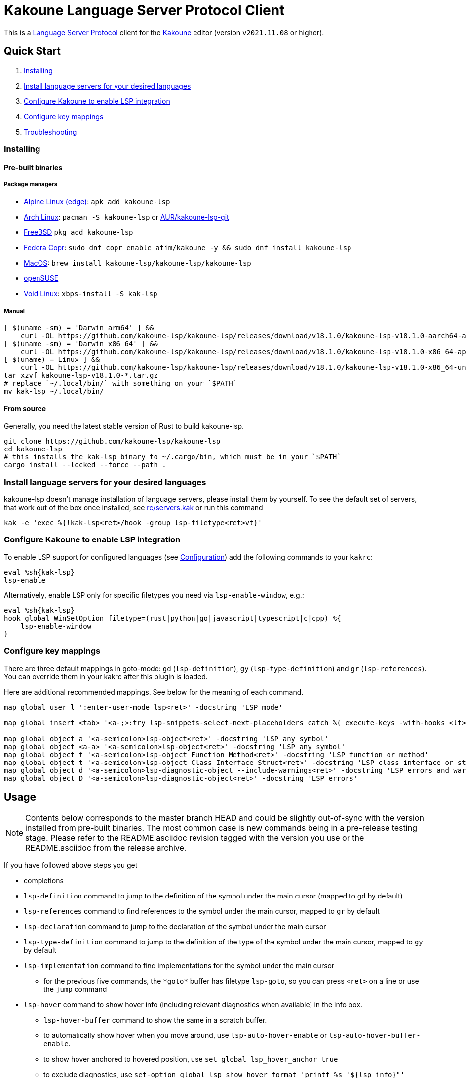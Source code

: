 = Kakoune Language Server Protocol Client

This is a https://microsoft.github.io/language-server-protocol/[Language Server Protocol] client for the https://kakoune.org[Kakoune] editor (version `v2021.11.08` or higher).

== Quick Start

1. <<Installing>>
2. <<Install language servers for your desired languages>>
3. <<Configure Kakoune to enable LSP integration>>
4. <<Configure key mappings>>
5. <<Troubleshooting>>

=== Installing

==== Pre-built binaries

===== Package managers

* https://pkgs.alpinelinux.org/package/edge/testing/x86_64/kakoune-lsp[Alpine Linux (edge)]: `apk add kakoune-lsp`
* https://archlinux.org/packages/extra/x86_64/kakoune-lsp[Arch Linux]: `pacman -S kakoune-lsp` or https://aur.archlinux.org/packages/kakoune-lsp-git/[AUR/kakoune-lsp-git]
* https://cgit.freebsd.org/ports/tree/editors/kakoune-lsp[FreeBSD] `pkg add kakoune-lsp`
* https://copr.fedorainfracloud.org/coprs/atim/kakoune[Fedora Copr]: `sudo dnf copr enable atim/kakoune -y && sudo dnf install kakoune-lsp`
* https://github.com/kakoune-lsp/homebrew-kakoune-lsp[MacOS]: `brew install kakoune-lsp/kakoune-lsp/kakoune-lsp`
* https://software.opensuse.org/package/kak-lsp[openSUSE]
* https://github.com/void-linux/void-packages/tree/master/srcpkgs/kak-lsp[Void Linux]: `xbps-install -S kak-lsp`

===== Manual

[source,sh]
----
[ $(uname -sm) = 'Darwin arm64' ] &&
    curl -OL https://github.com/kakoune-lsp/kakoune-lsp/releases/download/v18.1.0/kakoune-lsp-v18.1.0-aarch64-apple-darwin.tar.gz
[ $(uname -sm) = 'Darwin x86_64' ] &&
    curl -OL https://github.com/kakoune-lsp/kakoune-lsp/releases/download/v18.1.0/kakoune-lsp-v18.1.0-x86_64-apple-darwin.tar.gz
[ $(uname) = Linux ] &&
    curl -OL https://github.com/kakoune-lsp/kakoune-lsp/releases/download/v18.1.0/kakoune-lsp-v18.1.0-x86_64-unknown-linux-musl.tar.gz
tar xzvf kakoune-lsp-v18.1.0-*.tar.gz
# replace `~/.local/bin/` with something on your `$PATH`
mv kak-lsp ~/.local/bin/
----

==== From source

Generally, you need the latest stable version of Rust to build kakoune-lsp.

[source,sh]
----
git clone https://github.com/kakoune-lsp/kakoune-lsp
cd kakoune-lsp
# this installs the kak-lsp binary to ~/.cargo/bin, which must be in your `$PATH`
cargo install --locked --force --path .
----

=== Install language servers for your desired languages

kakoune-lsp doesn't manage installation of language servers, please install them by yourself.
To see the default set of servers, that work out of the box once installed, see link:rc/servers.kak[] or run this command

[source,sh]
----
kak -e 'exec %{!kak-lsp<ret>/hook -group lsp-filetype<ret>vt}'
----

=== Configure Kakoune to enable LSP integration

To enable LSP support for configured languages (see <<Configuration>>) add the following
commands to your `kakrc`:

[source,kak]
----
eval %sh{kak-lsp}
lsp-enable
----

Alternatively, enable LSP only for specific filetypes you need
via `lsp-enable-window`, e.g.:

[source,kak]
----
eval %sh{kak-lsp}
hook global WinSetOption filetype=(rust|python|go|javascript|typescript|c|cpp) %{
    lsp-enable-window
}
----

=== Configure key mappings

There are three default mappings in goto-mode: `gd` (`lsp-definition`), `gy`
(`lsp-type-definition`) and `gr` (`lsp-references`).  You can override them in your kakrc after
this plugin is loaded.

Here are additional recommended mappings. See below for the meaning of each command.

[source,kak]
----
map global user l ':enter-user-mode lsp<ret>' -docstring 'LSP mode'

map global insert <tab> '<a-;>:try lsp-snippets-select-next-placeholders catch %{ execute-keys -with-hooks <lt>tab> }<ret>' -docstring 'Select next snippet placeholder'

map global object a '<a-semicolon>lsp-object<ret>' -docstring 'LSP any symbol'
map global object <a-a> '<a-semicolon>lsp-object<ret>' -docstring 'LSP any symbol'
map global object f '<a-semicolon>lsp-object Function Method<ret>' -docstring 'LSP function or method'
map global object t '<a-semicolon>lsp-object Class Interface Struct<ret>' -docstring 'LSP class interface or struct'
map global object d '<a-semicolon>lsp-diagnostic-object --include-warnings<ret>' -docstring 'LSP errors and warnings'
map global object D '<a-semicolon>lsp-diagnostic-object<ret>' -docstring 'LSP errors'
----

== Usage

NOTE: Contents below corresponds to the master branch HEAD and could be slightly out-of-sync
with the version installed from pre-built binaries. The most common case is new commands being
in a pre-release testing stage. Please refer to the README.asciidoc revision tagged with the
version you use or the README.asciidoc from the release archive.

If you have followed above steps you get

* completions
* `lsp-definition` command to jump to the definition of the symbol under the main cursor (mapped to `gd` by default)
* `lsp-references` command to find references to the symbol under the main cursor, mapped to `gr` by default
* `lsp-declaration` command to jump to the declaration of the symbol under the main cursor
* `lsp-type-definition` command to jump to the definition of the type of the symbol under the main cursor, mapped to `gy` by default
* `lsp-implementation` command to find implementations for the symbol under the main cursor
** for the previous five commands, the `\*goto*` buffer has filetype `lsp-goto`, so you can press `<ret>` on a line or use the `jump` command
* `lsp-hover` command to show hover info (including relevant diagnostics when available) in the info box.
** `lsp-hover-buffer` command to show the same in a scratch buffer.
** to automatically show hover when you move around, use `lsp-auto-hover-enable` or `lsp-auto-hover-buffer-enable`.
** to show hover anchored to hovered position, use `set global lsp_hover_anchor true`
** to exclude diagnostics, use `set-option global lsp_show_hover_format 'printf %s "${lsp_info}"'`
* `lsp-find-error` command to jump to the next or previous error in the current file
* `lsp-selection-range` command to quickly select interesting ranges around selections.
** `lsp-selection-range-select` to navigate ranges fetched by `lsp-selection-range`.
- A polyfill of Kakoune's `jump-\*` commands to jump to the next or previous location listed in a buffer with the `lsp-goto` filetype. These also work for buffers `*grep*`, `\*lint*` and `\*make*`
* `lsp-highlight-references` command to select (unless run in a hook context) all references to the symbol under the main cursor in the current buffer and highlight them with the `Reference` face (which is equal to the `MatchingChar` face by default)
* `lsp-document-symbol` command to list the current buffer's symbols in a buffer of type `lsp-document-symbol`
* `lsp-goto-document-symbol` command to jump to one of the current buffer's symbols
* `lsp-workspace-symbol` command to list project-wide symbols matching the query
* `lsp-workspace-symbol-incr` command to incrementally list project-wide symbols matching the query
** `\*symbols*` buffer has filetype `lsp-goto` so you can press `<ret>` on a line or use the `jump` command
* `lsp-diagnostics` command to list project-wide diagnostics (current buffer determines project and language to collect diagnostics for)
** `\*diagnostics*` buffer has filetype `lsp-diagnostics` so you can press `<ret>` on a line or use the `jump` command
* `lsp-incoming-calls` and `lsp-outgoing-calls` commands to list callers and callees of the function at the cursor.
** `\*callers*` and `\*callees*` buffers have filetype `lsp-goto` so you can press `<ret>` on a line or use the `jump` command
* `lsp-signature-help` command to show signature information of the function under the main cursor
** To automatically show signature information in insert mode, use `lsp-auto-signature-help-enable`.
* inline diagnostics highlighting using the `DiagnosticError`, `DiagnosticHint`, `DiagnosticInfo`, `DiagnosticWarning`, `DiagnosticTagDeprecated` and `DiagnosticTagUnnecessary` faces; can be disabled with `lsp-inline-diagnostics-disable` command
* flags in the left margin on lines with errors or other diagnostics; can be disabled with `lsp-diagnostic-lines-disable` command
* for lines with code lenses, a `>` flag which can be customized via the `lsp_code_lens_sign` option
** `lsp-code-lens` command to execute a code lens from the current selection
** commands `lsp-inlay-code-lenses-enable` and `lsp-inlay-code-lenses-disable` to toggle rendering of code lenses.
** You can change the code lenses' face with `set-face global InlayCodeLens <face>`.
* `lsp-formatting` command to format current buffer, according to the `tabstop` and `lsp_insert_spaces` options
* `lsp-formatting-sync` command to format current buffer synchronously, suitable for use in a `BufWritePre` hook:

[source,kak]
----
hook global BufSetOption filetype=rust %{
    hook buffer BufWritePre .* lsp-formatting-sync
}
----

* `lsp-object` command to select adjacent or surrounding syntax tree nodes in https://github.com/mawww/kakoune/blob/master/doc/pages/modes.asciidoc#object-mode[object mode]
** `lsp-diagnostic-object` does something similar but for inline diagnostics.
* `lsp-next-symbol` and `lsp-previous-symbol` command to go to the buffer's next and current/previous symbol.
* `lsp-hover-next-symbol` and `lsp-hover-previous-symbol` to show hover of the buffer's next and current/previous symbol.
* `lsp-rename <new_name>` and `lsp-rename-prompt` commands to rename the symbol under the main cursor.
* Breadcrumbs in the modeline indicating the symbol around the main cursor, like (`somemodule > someclass > somefunction`).
** To implement this, kakoune-lsp adds `%opt{lsp_modeline}` to the front of your global `modelinefmt` at load time.
* An hourglass character (⌛) in the modeline whenever the language server indicates it's busy.
** To customize this behavior, override `lsp-handle-progress`.
* If `lsp_auto_show_code_actions` is `true`, a lightbulb (💡) in the modeline whenever code actions are available at the main cursor position
** To customize the lightbulb, you can override `lsp-show-code-actions` and `lsp-hide-code-actions`
* `lsp-code-actions` to open a menu to choose a code action to run
** To customize the menu, you can override `lsp-perform-code-action`
* `lsp-code-action` to run the code action matching the given pattern.
* `lsp-code-action-sync` to synchronously run that code action, suitable for use in a `BufWritePre` hook.
* `lsp_diagnostic_error_count`, `lsp_diagnostic_hint_count`, `lsp_diagnostic_info_count` and `lsp_diagnostic_warning_count` options which contain the number of diagnostics of the respective level for the current buffer. For example, you can put it into your modeline to see at a glance if there are errors in the current file
* `lsp-execute-command` command to execute server-specific commands (listed by `lsp-capabilities`).
* Commands starting with either of `ccls-`, `clangd-`, `ejdtls-`, `rust-analyzer-` or `texlab-`, that provide server specific features.

NOTE: By default, kak-lsp exits when it doesn't receive any request from Kakoune for 5 hours,
even if the Kakoune session is still up and running. Change the `lsp_timeout` option before
starting `kak-lsp` (or use `lsp-restart`) to change this duration, or set it to 0 to disable this behavior. In any
scenario, a new request would spin up a fresh server if it is down.

* `lsp` https://github.com/mawww/kakoune/blob/master/doc/pages/modes.asciidoc#user-modes[user mode] with the following default mappings:

|===
| Binding | Command

| a | lsp-code-actions
| c | lsp-capabilities
| d | lsp-definition
| e | lsp-diagnostics
| f | lsp-formatting
| h | lsp-hover
| i | lsp-implementation
| j | lsp-outgoing-calls
| k | lsp-incoming-calls
| l | lsp-code-lens
| r | lsp-references
| R | lsp-rename-prompt
| s | lsp-goto-document-symbol
| S | lsp-document-symbol
| o | lsp-workspace-symbol-incr
| n | lsp-find-error
| p | lsp-find-error --previous
| v | lsp-selection-range
| y | lsp-type-definition
| 9 | lsp-hover-previous-function
| 0 | lsp-hover-next-function
| & | lsp-highlight-references
| ( | lsp-previous-function
| ) | lsp-next-function
| [ | lsp-hover-previous-symbol
| ] | lsp-hover-next-symbol
| { | lsp-previous-symbol
| } | lsp-next-symbol
|===

To know which subset of LSP commands is backed by the current buffer's language server use
the `lsp-capabilities` command.

== Configuration

kakoune-lsp uses Kakoune options to customize its behavior.

The `lsp_servers` option is a https://github.com/toml-lang/toml[TOML] table that specifies the list
of servers to use for the current buffer.  By default, this option is populated by hooks such as:

[source,kak]
----
hook -group lsp-filetype-clangd global BufSetOption filetype=(?:c|cpp) %{
    set-option buffer lsp_servers %{
        [clangd]
        args = ["--log=error"]
        root_globs = ["compile_commands.json", ".clangd", ".git", ".hg"]
    }
}
----

See link:rc/servers.kak[] for the default set of servers and some commented-out alternatives.

To use different servers, add the appropriate hooks to your `kakrc` after the `eval %sh{kak-lsp}` line,
To remove all default servers, use `remove-hooks global lsp-filetype-.*`.

Please let us know if you have any ideas about how to make the default config more sensible.

=== Server-specific configuration

Many servers accept configuration options that are not part of the LSP spec.  The TOML table
`[<server_name>.settings]` holds those configuration options.  It has the same structure as
the corresponding fragments from VSCode's `settings.json`. For example:

[source,kak]
----
hook global BufSetOption filetype=go %{
    set-option buffer lsp_servers %{
        [gopls]
        root_globs = ["Gopkg.toml", "go.mod", ".git", ".hg"]
        settings_section = "gopls"
        [gopls.settings.gopls]
        "formatting.gofumpt" = true
    }
}
----

kakoune-lsp sends the section specified by `settings_section`, in this
case `{"formatting.gofumpt":true}` as part of `initializationOptions` and
`workspace/didChangeConfiguration`.  Additionally, kakoune-lsp will send any sections requested
by the server in `workspace/configuration`.

=== Language ID ("languageId")

The current buffer's `lsp_language_id` option value is sent to the language server as `languageId`.
It should usually be the same as Kakoune's filetype option but depending on the language server it may need to be different.
See link:rc/servers.kak[] for the default set of exceptions.

=== Multiple language servers

It is possible to map more than one language server to a filetype. For example, if you want to
set up TSServer and TailwindCSS to use in React projects:

[source,kak]
----
hook global BufSetOption filetype=(?:javascript|typescript) %{
    set-option buffer lsp_servers %{
        [typescript-language-server]
        root_globs = ["package.json", "tsconfig.json", "jsconfig.json", ".git", ".hg"]
        args = ["--stdio"]
        [tailwindcss-language-server]
        root_globs = ["tailwind.config.ts", "tailwind.config.js"]
        args = ["--stdio"]
        [tailwindcss-language-server.settings.tailwindcss]
        editor = {}
    }
}
----

=== Snippets

Snippets are completions that come with placeholders ("tabstops") in the places you likely want
to insert text (for example as arguments in a function call).  The placeholders are highlighted with
the two faces `SnippetsNextPlaceholders` and `SnippetsOtherPlaceholders`.

The `lsp-snippets-select-next-placeholders` command allows to jump to the next tabstop (like
function call arguments). The suggested mapping uses `<tab>` (see <<Configure key mappings>>). Here's
a way to bind it to `<c-n>` instead (might need to hide the completion menu with Kakoune's
`<c-o>` command):

[source,kak]
----
map global insert <c-n> '<a-;>:lsp-snippets-select-next-placeholders<ret>' -docstring 'Select next snippet placeholder'
hook global InsertCompletionShow .* %{
  unmap global insert <c-n> '<a-;>:lsp-snippets-select-next-placeholders<ret>'
}
hook global InsertCompletionHide .* %{
  map global insert <c-n> '<a-;>:lsp-snippets-select-next-placeholders<ret>' -docstring 'Select next snippet placeholder'
}
----

Snippet support can be disabled via `set-option global lsp_snippet_support false` before starting `kak-lsp`.

=== Other configuration options

kakoune-lsp declares the following Kakoune options:

* `lsp_completion_trigger` (str): This option is set to a Kakoune command, which is executed every time the user pauses in insert mode. If the command succeeds, kakoune-lsp will send a completion request to the language server.
* `lsp_diagnostic_line_error_sign`, `lsp_diagnostic_line_hint_sign`, `lsp_diagnostic_line_info_sign`, and `lsp_diagnostic_line_warning_sign` (str): When using `lsp-diagnostic-lines-enable` and the language server detects an error or another diagnostic, kakoune-lsp will add a flag to the left-most column of the window, using this string and one of the corresponding faces `LineFlagError`, `LineFlagHint`, `LineFlagInfo` or `LineFlagWarning`.
* `lsp_hover_anchor` (bool): When using `lsp-hover` or `lsp-auto-hover-enable`, if this option is `true` then the hover information will be displayed next to the active selection. Otherwise, the information will be displayed in a box in the lower-right corner.
* `lsp_hover_max_info_lines` (int): If greater than 0 then limit information in the hover box to the given number of lines. Default is 20.
* `lsp_hover_max_diagnostic_lines` (int): If greater than 0 then limit diagnostics in the hover box to the given number of lines. Default is 20.
* `lsp_hover_insert_mode_trigger` (str): This option is set to a Kakoune command. When using `lsp-auto-hover-insert-mode-enable`, this command is executed every time the user pauses in insert mode. If the command succeeds, kakoune-lsp will send a hover-information request for the text selected by the command.
* `lsp_insert_spaces` (bool): When using `lsp-formatting`, if this option is `true`, kakoune-lsp will ask the language server to indent with spaces rather than tabs.
* `lsp_auto_highlight_references` (bool): If this option is `true` then `lsp-highlight-references` is executed every time the user pauses in normal mode.
* `lsp_auto_show_code_actions` (bool): If this option is `true` then `lsp-code-actions` is executed every time the user pauses in normal mode.
* `lsp_snippet_support` (bool): toggles snippet support (completions with placeholders), see <<Snippets>>
* `lsp_file_watch_support` (bool): toggles file watch support, see <<Limitations>>

=== Inlay hints

Inlay hints are used to show inferred types, parameter names in function calls, and the types of chained calls inline in the code. To enable support for it, add the following to your `kakrc`:

[source,kak]
----
lsp-inlay-hints-enable global
----

You can change the hints' face with `set-face global InlayHint <face>`.

=== Semantic Tokens

kakoune-lsp supports the semanticTokens feature for semantic highlighting. If the language server supports it, you can enable it with:

[source,kak]
----
hook global WinSetOption filetype=<language> %{
  hook window -group semantic-tokens BufReload .* lsp-semantic-tokens
  hook window -group semantic-tokens NormalIdle .* lsp-semantic-tokens
  hook window -group semantic-tokens InsertIdle .* lsp-semantic-tokens
  hook -once -always window WinSetOption filetype=.* %{
    remove-hooks window semantic-tokens
  }
}
----

The faces used for semantic tokens and modifiers are defined via the `lsp_semantic_tokens` option, for example:

[source,kak]
----
hook global BufSetOption filetype=<language> %{
    [
        {face="const_variable_declaration", token="variable", modifiers=["constant", "declaration"]},
    ]
}
----

where `face` is the face that will be applied in Kakoune (you'll want to define these in your theme/config), `token` is the token's name as reported by the language server (see `lsp-capabilities`) and `modifiers` is an array of modifier names (also reported by the language server). `modifiers` may be omitted, but `token` and `face` are required.

You may create any arbitrary number of definitions with permutations between the token names and modifiers reported by the server. For an entry to match a token, all the entry's modifiers must exist on the token. However, the token may have additional modifiers not assigned in the config entry. +
kakoune-lsp will find the most specific matching configuration to apply, where specificity is defined as the number of matching modifiers. If multiple matching entries have the same number of modifiers, the one that was defined last in the configuration wins.

*Example:*

Assuming the following configuration,

[source,kak]
----
set-option global lsp_semantic_tokens %{
    [
        {face="const_variable_declaration", token="variable", modifiers=["constant","declaration"]},
        {face="const_variable", token="variable", modifiers=["constant"]},
        {face="variable", token="variable"},
    ]
}
----

kakoune-lsp will perform these mappings:

[cols="1,1,2,5"]
|===
| Token | Modifiers | Face | Comment

| `variable`
| `constant`, `declaration`
| `const_variable_declaration`
| First entry matches with 2 modifiers.

| `variable`
| `constant`
| `const_variable`
| First and second entry match with 1 modifier, second wins.

| `variable`
| `declaration`
| `variable`
| Only third entry matches. First entry doesn't match, because `constant` is missing.

| `variable`
|
| `variable`
| Third entry matches.

| `function`
|
|
| No entries match and no face is applied.

|===

=== Inlay Diagnostics

kakoune-lsp supports showing diagnostics inline after their respective line, but this behavior can be somewhat buggy and must be enabled explicitly:

[source,kak]
----
lsp-inlay-diagnostics-enable global
----

=== Markdown rendering in info box

kakoune-lsp shows some additional information provided by the language server in an info box. This information includes documentation for the token under the cursor (`lsp-hover`) and documentation for completion candidates. In both cases, the Language Server Protocol allows for both plain text and Markdown, and most servers do implement Markdown.

To make use of Markdown, kakoune-lsp transpiles it into Kakoune's markup language, utilizing various faces for styling.
These faces all default to the `Information` face, to ensure that the text in the info box works with any color scheme.

To enable Markdown highlighting, define some of the following faces in your theme or `kakrc`:

[cols="1a,3a"]
|===
| Face | Usage

| `InfoDefault`
| The default text color. You'll likely want to leave this at the default `Information`.

| `InfoBlock`
| The face used for code blocks. Language specific syntax highlighting for code blocks is not supported.

| `InfoBlockQuote`
| The face used for block quotes. The `>` Markdown syntax is still rendered.

| `InfoBullet`
| The face used to highlight the list symbol for both ordered and unordered lists. For list items' text, `InfoDefault` is used.

| `InfoHeader`
| The face used for headings. There is currently no distinction between different heading levels.

| `InfoLink`
| The face used to highlight link titles. Maybe some classic `blue+u` for this one?

| `InfoLinkMono`
| This face is assigned to inline code spans within link titles, such as in the following Markdown snippet. Here, the word `format` will receive the `InfoLinkMono` face.

----
[the `format` function](https://example.com)
----

| `InfoMono`
| The face used for inline code spans (backtick strings).

| `InfoRule`
| The face used for horizontal lines (rules).

| `InfoDiagnosticError`
| Used for error messages in the diagnostics inside hover info. This defaults to Kakoune's built-in `Error` face.

| `InfoDiagnosticHint`
| Used for hints in the diagnostics inside hover info.

| `InfoDiagnosticInformation`
| Used for informational messages in the diagnostics inside hover info.

| `InfoDiagnosticWarning`
| Used for warnings in the diagnostics inside hover info.

|===

For convenience, here is a snippet to paste into your theme/config:

[source,kak]
----
face global InfoDefault               Information
face global InfoBlock                 Information
face global InfoBlockQuote            Information
face global InfoBullet                Information
face global InfoHeader                Information
face global InfoLink                  Information
face global InfoLinkMono              Information
face global InfoMono                  Information
face global InfoRule                  Information
face global InfoDiagnosticError       Information
face global InfoDiagnosticHint        Information
face global InfoDiagnosticInformation Information
face global InfoDiagnosticWarning     Information
----

Current limitations of this feature are:

* Language specific syntax highlighting for code blocks is not supported.
* For hyperlinks, only their title (the pretty name) is shown.
* The original syntax for headings is retained to visualize their level.

== Limitations

https://microsoft.github.io/language-server-protocol/specifications/lsp/3.17/specification/#workspace_didChangeWatchedFiles[`workspace/didChangeWatchedFiles`]
is disabled by default; use `set-option global lsp_file_watch_support true` before starting `kak-lsp` to enable it.

=== Encoding

kakoune-lsp works best with UTF-8 documents.

=== `Position.character` interpretation

The LSP spec says that column offsets (`Position.character`) are to be
interpreted as UTF-16 code units. Many servers violate the spec. Please refer to
https://github.com/Microsoft/language-server-protocol/issues/376 for some background.

kakoune-lsp adheres to the spec but will prefer UTF-8 offsets if the server advertises
support for UTF-8 offsets via client capabilities `general.positionEncodings` or
https://clangd.llvm.org/extensions.html#utf-8-offsets[clangd protocol extension].

== Troubleshooting

If kakoune-lsp fails, check the log in the `\*debug*` buffer.
To get more verbose logs, run:

[source,kak]
----
set global lsp_debug true
----

If this does not give enough insight to fix the problem, don't hesitate to raise an issue.

Please also try to reproduce your issue with a minimal configuration.
Sometimes a problem occurs only with specific `lsp*` settings in your `~/.config/kak/{kakrc,autoload}`.
To start both Kakoune and kakoune-lsp without user-specific configuration, use this command:

[source,sh]
----
env -u XDG_CONFIG_HOME HOME=$(mktemp -d) kak -e '
    eval %sh{kak-lsp}
    set global lsp_debug true
    lsp-enable'
# Now reproduce the issue and check the *debug* buffer for logs.
----

If this works and your configuration doesn't,
remove lines from your configuration until you find the one that causes the problem.

